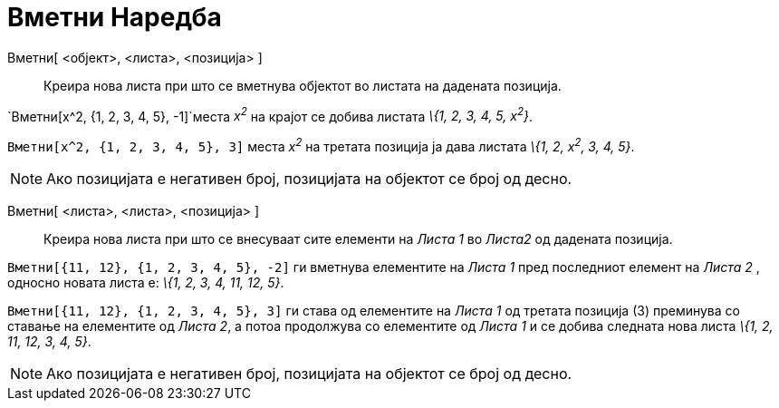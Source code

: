 = Вметни Наредба
:page-en: commands/Insert
ifdef::env-github[:imagesdir: /mk/modules/ROOT/assets/images]

Вметни[ <објект>, <листа>, <позиција> ]::
  Креира нова листа при што се вметнува објектот во листата на дадената позиција.

[EXAMPLE]
====

`++Вметни[x^2, {1, 2, 3, 4, 5}, -1]++`места _x^2^_ на крајот се добива листата _\{1, 2, 3, 4, 5, x^2^}_.

====

[EXAMPLE]
====

`++Вметни[x^2, {1, 2, 3, 4, 5}, 3]++` места _x^2^_ на третата позиција ја дава листата _\{1, 2, x^2^, 3, 4, 5}_.

====

[NOTE]
====

Ако позицијата е негативен број, позицијата на објектот се број од десно.

====

Вметни[ <листа>, <листа>, <позиција> ]::
  Креира нова листа при што се внесуваат сите елементи на _Листа 1_ во _Листа2_ од дадената позиција.

[EXAMPLE]
====

`++Вметни[{11, 12}, {1, 2, 3, 4, 5}, -2]++` ги вметнува елементите на _Листа 1_ пред последниот елемент на _Листа 2_ ,
односно новата листа е: _\{1, 2, 3, 4, 11, 12, 5}_.

====

[EXAMPLE]
====

`++Вметни[{11, 12}, {1, 2, 3, 4, 5}, 3]++` ги става од елементите на _Листа 1_ од третата позиција (3) преминува со
ставање на елементите од _Листа 2_, а потоа продолжува со елементите од _Листа 1_ и се добива следната нова листа _\{1,
2, 11, 12, 3, 4, 5}_.

====

[NOTE]
====

Ако позицијата е негативен број, позицијата на објектот се број од десно.

====
